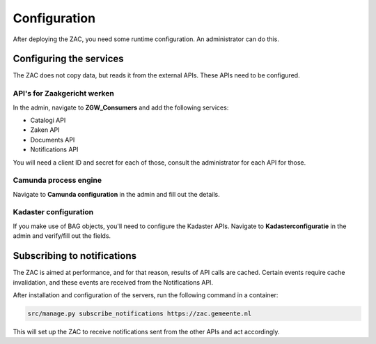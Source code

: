 =============
Configuration
=============

After deploying the ZAC, you need some runtime configuration. An administrator can
do this.

Configuring the services
========================

The ZAC does not copy data, but reads it from the external APIs. These APIs need to be
configured.

API's for Zaakgericht werken
----------------------------

In the admin, navigate to **ZGW_Consumers** and add the following services:

* Catalogi API
* Zaken API
* Documents API
* Notifications API

You will need a client ID and secret for each of those, consult the administrator for
each API for those.

Camunda process engine
----------------------

Navigate to **Camunda configuration** in the admin and fill out the details.

Kadaster configuration
----------------------

If you make use of BAG objects, you'll need to configure the Kadaster APIs. Navigate
to **Kadasterconfiguratie** in the admin and verify/fill out the fields.


Subscribing to notifications
============================

The ZAC is aimed at performance, and for that reason, results of API calls are cached.
Certain events require cache invalidation, and these events are received from the
Notifications API.

After installation and configuration of the servers, run the following command in
a container:

.. code-block:: bash

    src/manage.py subscribe_notifications https://zac.gemeente.nl

This will set up the ZAC to receive notifications sent from the other APIs and act
accordingly.

